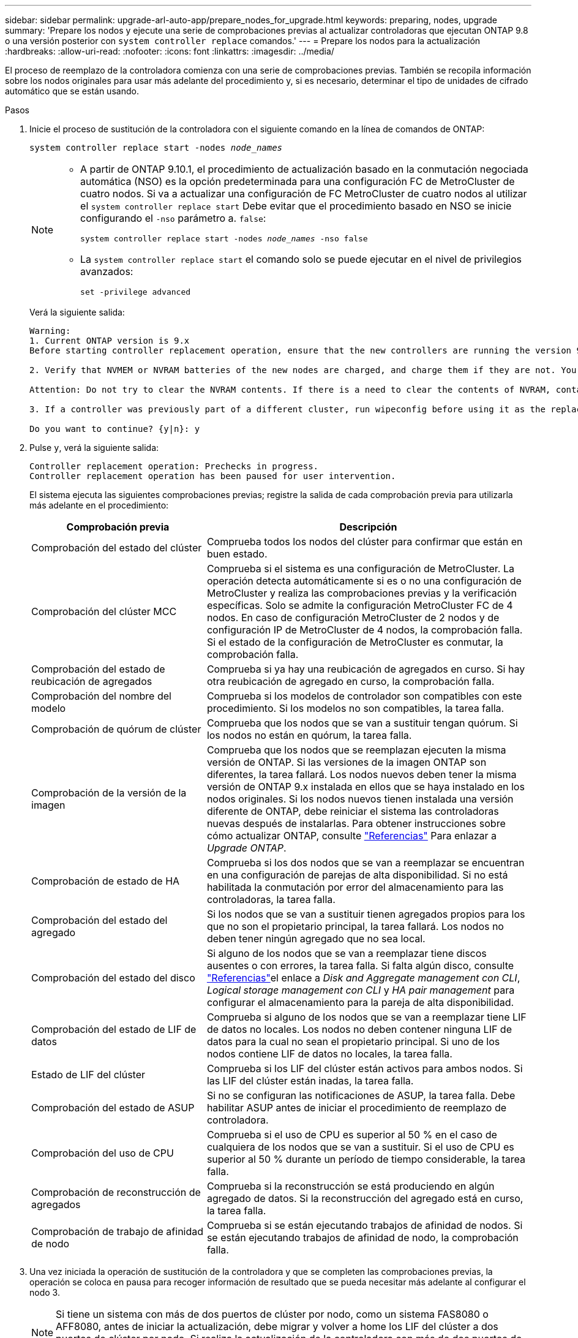 ---
sidebar: sidebar 
permalink: upgrade-arl-auto-app/prepare_nodes_for_upgrade.html 
keywords: preparing, nodes, upgrade 
summary: 'Prepare los nodos y ejecute una serie de comprobaciones previas al actualizar controladoras que ejecutan ONTAP 9.8 o una versión posterior con `system controller replace` comandos.' 
---
= Prepare los nodos para la actualización
:hardbreaks:
:allow-uri-read: 
:nofooter: 
:icons: font
:linkattrs: 
:imagesdir: ../media/


[role="lead"]
El proceso de reemplazo de la controladora comienza con una serie de comprobaciones previas. También se recopila información sobre los nodos originales para usar más adelante del procedimiento y, si es necesario, determinar el tipo de unidades de cifrado automático que se están usando.

.Pasos
. Inicie el proceso de sustitución de la controladora con el siguiente comando en la línea de comandos de ONTAP:
+
`system controller replace start -nodes _node_names_`

+
[NOTE]
====
** A partir de ONTAP 9.10.1, el procedimiento de actualización basado en la conmutación negociada automática (NSO) es la opción predeterminada para una configuración FC de MetroCluster de cuatro nodos. Si va a actualizar una configuración de FC MetroCluster de cuatro nodos al utilizar el `system controller replace start` Debe evitar que el procedimiento basado en NSO se inicie configurando el `-nso` parámetro a. `false`:
+
`system controller replace start -nodes _node_names_ -nso false`

** La `system controller replace start` el comando solo se puede ejecutar en el nivel de privilegios avanzados:
+
`set -privilege advanced`



====
+
Verá la siguiente salida:

+
....
Warning:
1. Current ONTAP version is 9.x
Before starting controller replacement operation, ensure that the new controllers are running the version 9.x

2. Verify that NVMEM or NVRAM batteries of the new nodes are charged, and charge them if they are not. You need to physically check the new nodes to see if the NVMEM or NVRAM  batteries are charged. You can check the battery status either by connecting to a serial console or using SSH, logging into the Service Processor (SP) or Baseboard Management Controller (BMC) for your system, and use the system sensors to see if the battery has a sufficient charge.

Attention: Do not try to clear the NVRAM contents. If there is a need to clear the contents of NVRAM, contact NetApp technical support.

3. If a controller was previously part of a different cluster, run wipeconfig before using it as the replacement controller.

Do you want to continue? {y|n}: y
....
. Pulse `y`, verá la siguiente salida:
+
....
Controller replacement operation: Prechecks in progress.
Controller replacement operation has been paused for user intervention.
....
+
El sistema ejecuta las siguientes comprobaciones previas; registre la salida de cada comprobación previa para utilizarla más adelante en el procedimiento:

+
[cols="35,65"]
|===
| Comprobación previa | Descripción 


| Comprobación del estado del clúster | Comprueba todos los nodos del clúster para confirmar que están en buen estado. 


| Comprobación del clúster MCC | Comprueba si el sistema es una configuración de MetroCluster. La operación detecta automáticamente si es o no una configuración de MetroCluster y realiza las comprobaciones previas y la verificación específicas. Solo se admite la configuración MetroCluster FC de 4 nodos. En caso de configuración MetroCluster de 2 nodos y de configuración IP de MetroCluster de 4 nodos, la comprobación falla. Si el estado de la configuración de MetroCluster es conmutar, la comprobación falla. 


| Comprobación del estado de reubicación de agregados | Comprueba si ya hay una reubicación de agregados en curso. Si hay otra reubicación de agregado en curso, la comprobación falla. 


| Comprobación del nombre del modelo | Comprueba si los modelos de controlador son compatibles con este procedimiento. Si los modelos no son compatibles, la tarea falla. 


| Comprobación de quórum de clúster | Comprueba que los nodos que se van a sustituir tengan quórum. Si los nodos no están en quórum, la tarea falla. 


| Comprobación de la versión de la imagen | Comprueba que los nodos que se reemplazan ejecuten la misma versión de ONTAP. Si las versiones de la imagen ONTAP son diferentes, la tarea fallará. Los nodos nuevos deben tener la misma versión de ONTAP 9.x instalada en ellos que se haya instalado en los nodos originales. Si los nodos nuevos tienen instalada una versión diferente de ONTAP, debe reiniciar el sistema las controladoras nuevas después de instalarlas. Para obtener instrucciones sobre cómo actualizar ONTAP, consulte link:other_references.html["Referencias"] Para enlazar a _Upgrade ONTAP_. 


| Comprobación de estado de HA | Comprueba si los dos nodos que se van a reemplazar se encuentran en una configuración de parejas de alta disponibilidad. Si no está habilitada la conmutación por error del almacenamiento para las controladoras, la tarea falla. 


| Comprobación del estado del agregado | Si los nodos que se van a sustituir tienen agregados propios para los que no son el propietario principal, la tarea fallará. Los nodos no deben tener ningún agregado que no sea local. 


| Comprobación del estado del disco | Si alguno de los nodos que se van a reemplazar tiene discos ausentes o con errores, la tarea falla. Si falta algún disco, consulte link:other_references.html["Referencias"]el enlace a _Disk and Aggregate management con CLI_, _Logical storage management con CLI_ y _HA pair management_ para configurar el almacenamiento para la pareja de alta disponibilidad. 


| Comprobación del estado de LIF de datos | Comprueba si alguno de los nodos que se van a reemplazar tiene LIF de datos no locales. Los nodos no deben contener ninguna LIF de datos para la cual no sean el propietario principal. Si uno de los nodos contiene LIF de datos no locales, la tarea falla. 


| Estado de LIF del clúster | Comprueba si los LIF del clúster están activos para ambos nodos. Si las LIF del clúster están inadas, la tarea falla. 


| Comprobación del estado de ASUP | Si no se configuran las notificaciones de ASUP, la tarea falla. Debe habilitar ASUP antes de iniciar el procedimiento de reemplazo de controladora. 


| Comprobación del uso de CPU | Comprueba si el uso de CPU es superior al 50 % en el caso de cualquiera de los nodos que se van a sustituir. Si el uso de CPU es superior al 50 % durante un período de tiempo considerable, la tarea falla. 


| Comprobación de reconstrucción de agregados | Comprueba si la reconstrucción se está produciendo en algún agregado de datos. Si la reconstrucción del agregado está en curso, la tarea falla. 


| Comprobación de trabajo de afinidad de nodo | Comprueba si se están ejecutando trabajos de afinidad de nodos. Si se están ejecutando trabajos de afinidad de nodo, la comprobación falla. 
|===
. Una vez iniciada la operación de sustitución de la controladora y que se completen las comprobaciones previas, la operación se coloca en pausa para recoger información de resultado que se pueda necesitar más adelante al configurar el nodo 3.
+

NOTE: Si tiene un sistema con más de dos puertos de clúster por nodo, como un sistema FAS8080 o AFF8080, antes de iniciar la actualización, debe migrar y volver a home los LIF del clúster a dos puertos de clúster por nodo. Si realiza la actualización de la controladora con más de dos puertos de clúster por nodo, es posible que falten LIF en el nuevo controlador después de la actualización

. Ejecute el siguiente conjunto de comandos según lo indicado por el procedimiento de reemplazo de la controladora en la consola del sistema.
+
Desde el puerto serie conectado a cada nodo, ejecute y guarde el resultado de los siguientes comandos de forma individual:

+
** `vserver services name-service dns show`
** `network interface show -curr-node _local_ -role _cluster,intercluster,node-mgmt,cluster-mgmt,data_`
** `network port show -node _local_ -type physical`
** `service-processor show -node _local_ -instance`
** `network fcp adapter show -node _local_`
** `network port ifgrp show -node _local_`
** `system node show -instance -node _local_`
** `run -node _local_ sysconfig`
** `storage aggregate show -node _local_`
** `volume show -node _local_`
** `storage array config show -switch _switch_name_`
** `system license show -owner _local_`
** `storage encryption disk show`
** `security key-manager onboard show-backup`
** `security key-manager external show`
** `security key-manager external show-status`
** `network port reachability show -detail -node _local_`


+

NOTE: Si se está utilizando el cifrado de volúmenes de NetApp (NVE) o el cifrado de agregado de NetApp (NAE) con el gestor de claves incorporado (OKM), mantenga la frase de acceso del administrador de claves preparada para completar el administrador de claves para resincronizar más adelante en el procedimiento.

. Si su sistema utiliza unidades de autocifrado, consulte el artículo de la base de conocimientos https://kb.netapp.com/onprem/ontap/Hardware/How_to_tell_if_a_drive_is_FIPS_certified["Cómo saber si una unidad tiene la certificación FIPS"^] Para determinar el tipo de unidades de autocifrado que se están utilizando en la pareja de alta disponibilidad que se está actualizando. El software ONTAP admite dos tipos de unidades de autocifrado:
+
--
** Unidades SAS o NVMe con cifrado en almacenamiento de NetApp (NSE) certificado FIPS
** Unidades NVMe (SED) con autocifrado no FIPS


[NOTE]
====
No es posible mezclar unidades FIPS con otros tipos de unidades en el mismo nodo o la pareja de alta disponibilidad.

Puede mezclar unidades de cifrado distinto de SED en el mismo nodo o par de alta disponibilidad.

====
https://docs.netapp.com/us-en/ontap/encryption-at-rest/support-storage-encryption-concept.html#supported-self-encrypting-drive-types["Obtenga más información sobre las unidades de autocifrado compatibles"^].

--




== Corrija la propiedad del agregado si fallan las comprobaciones previas de ARL

Si falla la comprobación del estado del agregado, debe devolver los agregados propiedad del nodo asociado al nodo propietario principal e iniciar de nuevo el proceso de comprobaciones previas.

.Pasos
. Devolver los agregados que actualmente pertenecen al nodo asociado al nodo propietario principal:
+
`storage aggregate relocation start -node _source_node_ -destination _destination-node_ -aggregate-list *`

. Compruebe que ni el nodo 1 ni el nodo 2 siguen teniendo agregados cuyos propietarios son actualmente (pero no el propietario del hogar):
+
`storage aggregate show -nodes _node_name_ -is-home false -fields owner-name, home-name, state`

+
En el ejemplo siguiente se muestra el resultado del comando cuando un nodo es al mismo tiempo el propietario actual y el propietario principal de los agregados:

+
[listing]
----
cluster::> storage aggregate show -nodes node1 -is-home true -fields owner-name,home-name,state
aggregate   home-name  owner-name  state
---------   ---------  ----------  ------
aggr1       node1      node1       online
aggr2       node1      node1       online
aggr3       node1      node1       online
aggr4       node1      node1       online

4 entries were displayed.
----




=== Después de terminar

Debe reiniciar el proceso de sustitución de la controladora:

`system controller replace start -nodes _node_names_`



== Licencia

Algunas funciones requieren licencias, que se emiten como _packages_ que incluyen una o más funciones. Cada nodo del clúster debe tener su propia clave para cada función que se usará en el clúster.

Si no tiene claves de licencia nuevas, las funciones con licencia actualmente en el clúster están disponibles para la nueva controladora. Sin embargo, el uso de funciones sin licencia en la controladora puede dejar de cumplir con el acuerdo de licencia, de modo que debe instalar la nueva clave o las claves de licencia para la nueva controladora una vez que se haya completado la actualización.

Consulte link:other_references.html["Referencias"] Para establecer un enlace al sitio de soporte de _NetApp_, donde puede obtener nuevas claves de licencia de 28 caracteres para ONTAP. Las claves están disponibles en la sección _My Support_ en _Software licences_. Si el sitio no tiene las claves de licencia que necesita, puede ponerse en contacto con su representante de ventas de NetApp.

Para obtener información detallada sobre las licencias, consulte link:other_references.html["Referencias"] Para vincular a _System Administration Reference_.
